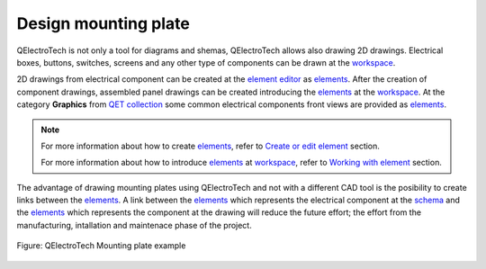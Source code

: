 .. _drawing/mounting_plate:

=====================
Design mounting plate
=====================

QElectroTech is not only a tool for diagrams and shemas, QElectroTech allows also drawing 2D drawings. 
Electrical boxes, buttons, switches, screens and any other type of components can be drawn at the 
`workspace`_.

2D drawings from electrical component can be created at the `element editor`_ as
`elements`_. After the creation of component drawings, assembled panel drawings can be created 
introducing the `elements`_ at the `workspace`_. At the category **Graphics** from 
`QET collection`_ some common electrical components front views are provided as `elements`_.

.. note::

   For more information about how to create `elements`_, refer to `Create or edit element`_ 
   section.
   
   For more information about how to introduce `elements`_ at `workspace`_, refer 
   to `Working with element`_ section.

The advantage of drawing mounting plates using QElectroTech and not with a different CAD tool is the 
posibility to create links between the `elements`_. A link between the `elements`_ which represents 
the electrical component at the `schema`_ and the `elements`_ which represents the component at the 
drawing will reduce the future effort; the effort from the manufacturing, intallation and maintenace 
phase of the project.

.. figure:: /_external/_images/en/qet_mounting_plate.png
   :align: center

   Figure: QElectroTech Mounting plate example

.. _workspace: ../interface/workspace.html
.. _element: ../element/index.html
.. _elements: ../element/index.html
.. _schema: ../schema/index.html
.. _QET collection: ../element/collection/default_collection.html
.. _element editor: ../element/element_editor/index.html
.. _Create or edit element: ../element/element_editor/edition/index.html
.. _Working with element: ../schema/element/index.html
